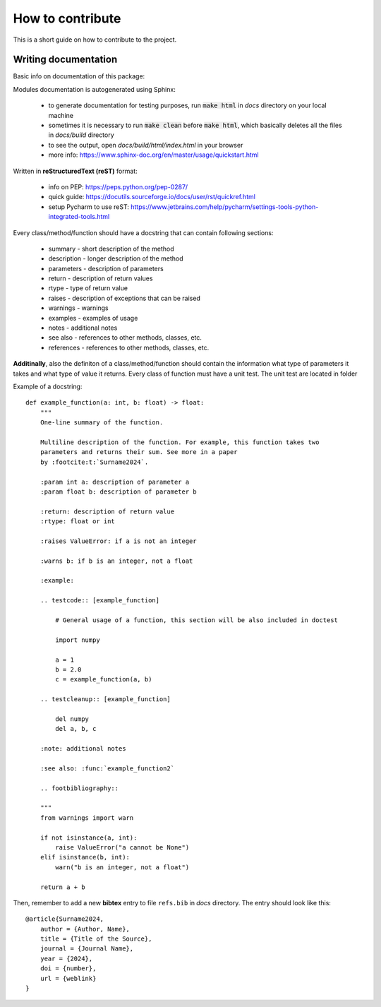 How to contribute
=================
This is a short guide on how to contribute to the project.

Writing documentation
~~~~~~~~~~~~~~~~~~~~~
Basic info on documentation of this package:

Modules documentation is autogenerated using Sphinx:

   - to generate documentation for testing purposes, run :code:`make html` in `docs` directory on your local machine
   - sometimes it is necessary to run :code:`make clean` before :code:`make html`, which basically deletes all the files in `docs/build` directory
   - to see the output, open `docs/build/html/index.html` in your browser
   - more info: https://www.sphinx-doc.org/en/master/usage/quickstart.html

Written in **reStructuredText (reST)** format:

   - info on PEP: https://peps.python.org/pep-0287/
   - quick guide: https://docutils.sourceforge.io/docs/user/rst/quickref.html
   - setup Pycharm to use reST: https://www.jetbrains.com/help/pycharm/settings-tools-python-integrated-tools.html

Every class/method/function should have a docstring that can contain following sections:

   - summary - short description of the method
   - description - longer description of the method
   - parameters - description of parameters
   - return - description of return values
   - rtype - type of return value
   - raises - description of exceptions that can be raised
   - warnings - warnings
   - examples - examples of usage
   - notes - additional notes
   - see also - references to other methods, classes, etc.
   - references - references to other methods, classes, etc.

**Additinally**, also the definiton of a class/method/function should contain the information what type of parameters it takes and what type of value it returns. Every class of function must have a unit test. The unit test are located in folder


Example of a docstring:

::

    def example_function(a: int, b: float) -> float:
        """
        One-line summary of the function.

        Multiline description of the function. For example, this function takes two
        parameters and returns their sum. See more in a paper
        by :footcite:t:`Surname2024`.

        :param int a: description of parameter a
        :param float b: description of parameter b

        :return: description of return value
        :rtype: float or int

        :raises ValueError: if a is not an integer

        :warns b: if b is an integer, not a float

        :example:

        .. testcode:: [example_function]

            # General usage of a function, this section will be also included in doctest

            import numpy

            a = 1
            b = 2.0
            c = example_function(a, b)

        .. testcleanup:: [example_function]

            del numpy
            del a, b, c

        :note: additional notes

        :see also: :func:`example_function2`

        .. footbibliography::

        """
        from warnings import warn

        if not isinstance(a, int):
            raise ValueError("a cannot be None")
        elif isinstance(b, int):
            warn("b is an integer, not a float")

        return a + b

Then, remember to add a new **bibtex** entry to file ``refs.bib`` in `docs` directory.
The entry should look like this:

::

    @article{Surname2024,
        author = {Author, Name},
        title = {Title of the Source},
        journal = {Journal Name},
        year = {2024},
        doi = {number},
        url = {weblink}
    }
